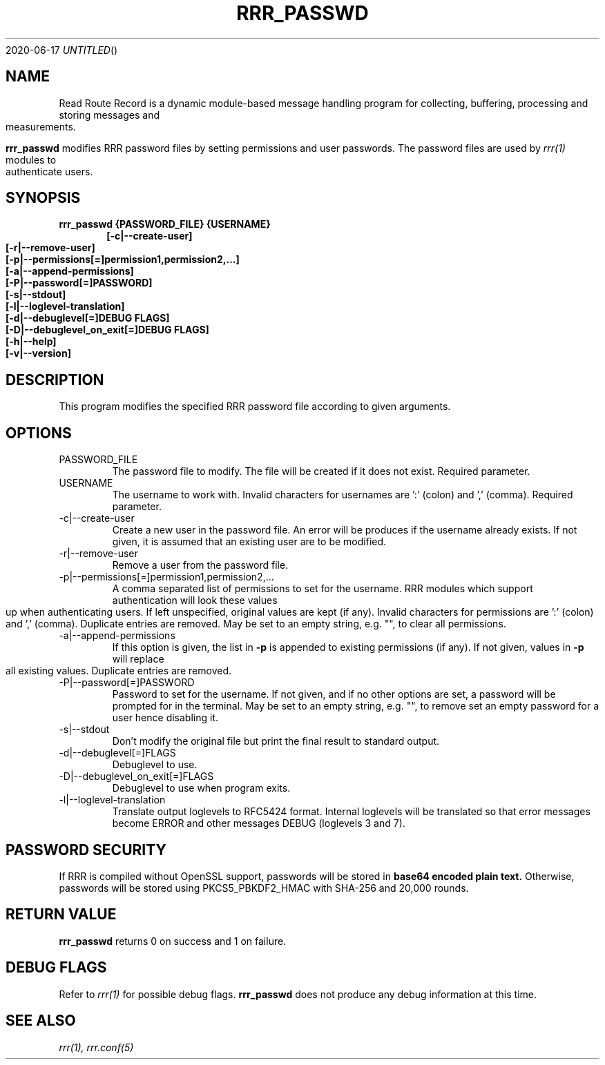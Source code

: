 .Dd 2020-06-17
.TH RRR_PASSWD 1
.SH NAME
Read Route Record is a dynamic module-based message handling program
for collecting, buffering, processing and storing messages and measurements.
.PP
.B rrr_passwd
modifies RRR password files by setting permissions and user passwords.
The password files are used by 
.Xr rrr(1)
modules to authenticate users.
.SH SYNOPSIS
.B rrr_passwd {PASSWORD_FILE} {USERNAME}
.Dl [-c|--create-user]
.Dl [-r|--remove-user]
.Dl [-p|--permissions[=]permission1,permission2,...]
.Dl [-a|--append-permissions]
.Dl [-P|--password[=]PASSWORD]
.Dl [-s|--stdout]
.Dl [-l|--loglevel-translation]
.Dl [-d|--debuglevel[=]DEBUG FLAGS]
.Dl [-D|--debuglevel_on_exit[=]DEBUG FLAGS]
.Dl [-h|--help]
.Dl [-v|--version]

.SH DESCRIPTION
This program modifies the specified RRR password file according to given arguments.
.SH OPTIONS
.IP PASSWORD_FILE
The password file to modify. The file will be created if it does not exist. Required parameter.
.IP USERNAME
The username to work with. Invalid characters for usernames are ':' (colon) and ',' (comma). Required parameter.
.IP -c|--create-user
Create a new user in the password file. An error will be produces if the username already exists. If not given, it is
assumed that an existing user are to be modified.
.IP -r|--remove-user
Remove a user from the password file.
.IP -p|--permissions[=]permission1,permission2,...
A comma separated list of permissions to set for the username. RRR modules which support authentication will look these
values up when authenticating users. If left unspecified, original values are kept (if any). Invalid characters for
permissions are ':' (colon) and ',' (comma). Duplicate entries are removed.
May be set to an empty string, e.g. "", to clear all permissions. 
.IP -a|--append-permissions
If this option is given, the list in
.B -p
is appended to existing permissions (if any). If not given, values in
.B -p
will replace all existing values. Duplicate entries are removed.
.IP -P|--password[=]PASSWORD
Password to set for the username.
If not given, and if no other options are set, a password will be prompted for in the terminal.
May be set to an empty string, e.g. "", to remove set an empty password for a user hence disabling it. 
.IP -s|--stdout
Don't modify the original file but print the final result to standard output.
.IP -d|--debuglevel[=]FLAGS
Debuglevel to use.
.IP -D|--debuglevel_on_exit[=]FLAGS
Debuglevel to use when program exits.
.IP -l|--loglevel-translation
Translate output loglevels to RFC5424 format. Internal loglevels will be translated so that error messages become ERROR
and other messages DEBUG (loglevels 3 and 7).

.SH PASSWORD SECURITY
If RRR is compiled without OpenSSL support, passwords will be stored in
.B base64 encoded plain text.
Otherwise, passwords will be stored using PKCS5_PBKDF2_HMAC with SHA-256 and 20,000 rounds.

.SH RETURN VALUE
.B rrr_passwd
returns 0 on success and 1 on failure.

.SH DEBUG FLAGS
Refer to
.Xr rrr(1)
for possible debug flags.
.B rrr_passwd
does not produce any debug information at this time.

.SH SEE ALSO
.Xr rrr(1),
.Xr rrr.conf(5)
